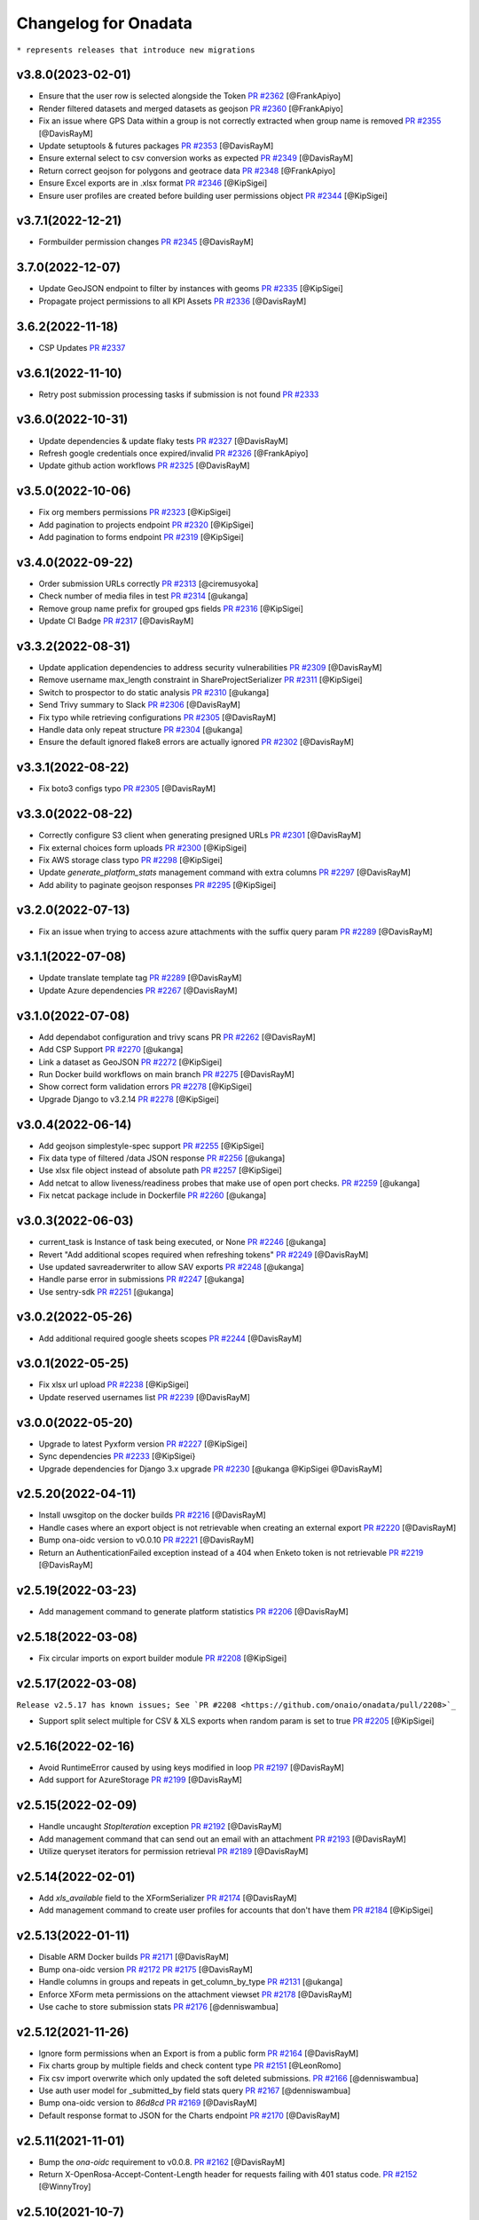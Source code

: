 Changelog for Onadata
=====================

``* represents releases that introduce new migrations``

v3.8.0(2023-02-01)
------------------
- Ensure that the user row is selected alongside the Token
  `PR #2362 <https://github.com/onaio/onadata/pull/2362>`_
  [@FrankApiyo]
- Render filtered datasets and merged datasets as geojson
  `PR #2360 <https://github.com/onaio/onadata/pull/2360>`_
  [@FrankApiyo]
- Fix an issue where GPS Data within a group is not correctly extracted when group name is removed
  `PR #2355 <https://github.com/onaio/onadata/pull/2355>`_
  [@DavisRayM]
- Update setuptools & futures packages
  `PR #2353 <https://github.com/onaio/onadata/pull/2353>`_
  [@DavisRayM]
- Ensure external select to csv conversion works as expected
  `PR #2349 <https://github.com/onaio/onadata/pull/2349>`_
  [@DavisRayM]
- Return correct geojson for polygons and geotrace data
  `PR #2348 <https://github.com/onaio/onadata/pull/2348>`_
  [@FrankApiyo]
- Ensure Excel exports are in .xlsx format
  `PR #2346 <https://github.com/onaio/onadata/pull/2346>`_
  [@KipSigei]
- Ensure user profiles are created before building user permissions object
  `PR #2344 <https://github.com/onaio/onadata/pull/2344>`_
  [@KipSigei]

v3.7.1(2022-12-21)
------------------

- Formbuilder permission changes
  `PR #2345 <https://github.com/onaio/onadata/pull/2345>`_
  [@DavisRayM]

3.7.0(2022-12-07)
------------------
- Update GeoJSON endpoint to filter by instances with geoms
  `PR #2335 <https://github.com/onaio/onadata/pull/2335>`_
  [@KipSigei]
- Propagate project permissions to all KPI Assets
  `PR #2336 <https://github.com/onaio/onadata/pull/2336>`_
  [@DavisRayM]

3.6.2(2022-11-18)
------------------
- CSP Updates
  `PR #2337 <https://github.com/onaio/onadata/pull/2337>`_

v3.6.1(2022-11-10)
------------------
- Retry post submission processing tasks if submission is not found
  `PR #2333 <https://github.com/onaio/onadata/pull/2333>`_

v3.6.0(2022-10-31)
------------------
- Update dependencies & update flaky tests
  `PR #2327 <https://github.com/onaio/onadata/pull/2327>`_
  [@DavisRayM]
- Refresh google credentials once expired/invalid
  `PR #2326 <https://github.com/onaio/onadata/pull/2326>`_
  [@FrankApiyo]
- Update github action workflows
  `PR #2325 <https://github.com/onaio/onadata/pull/2325>`_
  [@DavisRayM]

v3.5.0(2022-10-06)
------------------
- Fix org members permissions 
  `PR #2323 <https://github.com/onaio/onadata/pull/2323>`_
  [@KipSigei]
- Add pagination to projects endpoint
  `PR #2320 <https://github.com/onaio/onadata/pull/2320>`_
  [@KipSigei]
- Add pagination to forms endpoint
  `PR #2319 <https://github.com/onaio/onadata/pull/2319>`_
  [@KipSigei]

v3.4.0(2022-09-22)
------------------
- Order submission URLs correctly
  `PR #2313 <https://github.com/onaio/onadata/pull/2313>`_
  [@ciremusyoka]
- Check number of media files in test
  `PR #2314 <https://github.com/onaio/onadata/pull/2314>`_
  [@ukanga]
- Remove group name prefix for grouped gps fields
  `PR #2316 <https://github.com/onaio/onadata/pull/2316>`_
  [@KipSigei]
- Update CI Badge
  `PR #2317 <https://github.com/onaio/onadata/pull/2317>`_
  [@DavisRayM]

v3.3.2(2022-08-31)
------------------
- Update application dependencies to address security vulnerabilities
  `PR #2309 <https://github.com/onaio/onadata/pull/2309>`_
  [@DavisRayM]
- Remove username max_length constraint in ShareProjectSerializer
  `PR #2311 <https://github.com/onaio/onadata/pull/2311>`_
  [@KipSigei]
- Switch to prospector to do static analysis
  `PR #2310 <https://github.com/onaio/onadata/pull/2310>`_
  [@ukanga]
- Send Trivy summary to Slack
  `PR #2306 <https://github.com/onaio/onadata/pull/2306>`_
  [@DavisRayM]
- Fix typo while retrieving configurations
  `PR #2305 <https://github.com/onaio/onadata/pull/2305>`_
  [@DavisRayM]
- Handle data only repeat structure
  `PR #2304 <https://github.com/onaio/onadata/pull/2304>`_
  [@ukanga]
- Ensure the default ignored flake8 errors are actually ignored
  `PR #2302 <https://github.com/onaio/onadata/pull/2302>`_
  [@DavisRayM]

v3.3.1(2022-08-22)
------------------
- Fix boto3 configs typo
  `PR #2305 <https://github.com/onaio/onadata/pull/2305>`_
  [@DavisRayM]

v3.3.0(2022-08-22)
------------------
- Correctly configure S3 client when generating presigned URLs
  `PR #2301 <https://github.com/onaio/onadata/pull/2301>`_
  [@DavisRayM]
- Fix external choices form uploads
  `PR #2300 <https://github.com/onaio/onadata/pull/2300>`_
  [@KipSigei]
- Fix AWS storage class typo
  `PR #2298 <https://github.com/onaio/onadata/pull/2298>`_
  [@KipSigei]
- Update `generate_platform_stats` management command with extra columns
  `PR #2297 <https://github.com/onaio/onadata/pull/2297>`_
  [@DavisRayM]
- Add ability to paginate geojson responses
  `PR #2295 <https://github.com/onaio/onadata/pull/2295>`_
  [@KipSigei]

v3.2.0(2022-07-13)
------------------

- Fix an issue when trying to access azure attachments with the suffix query param
  `PR #2289 <https://github.com/onaio/onadata/pull/2289>`_
  [@DavisRayM]

v3.1.1(2022-07-08)
------------------

- Update translate template tag
  `PR #2289 <https://github.com/onaio/onadata/pull/2289>`_
  [@DavisRayM]
- Update Azure dependencies
  `PR #2267 <https://github.com/onaio/onadata/pull/2267>`_
  [@DavisRayM]

v3.1.0(2022-07-08)
------------------

- Add dependabot configuration and trivy scans PR
  `PR #2262 <https://github.com/onaio/onadata/pull/2262>`_
  [@DavisRayM]
- Add CSP Support
  `PR #2270 <https://github.com/onaio/onadata/pull/2270>`_
  [@ukanga]
- Link a dataset as GeoJSON
  `PR #2272 <https://github.com/onaio/onadata/pull/2272>`_
  [@KipSigei]
- Run Docker build workflows on main branch
  `PR #2275 <https://github.com/onaio/onadata/pull/2275>`_
  [@DavisRayM]
- Show correct form validation errors
  `PR #2278 <https://github.com/onaio/onadata/pull/2278>`_
  [@KipSigei]
- Upgrade Django to v3.2.14
  `PR #2278 <https://github.com/onaio/onadata/pull/2278>`_
  [@KipSigei]

v3.0.4(2022-06-14)
------------------

- Add geojson simplestyle-spec support 
  `PR #2255 <https://github.com/onaio/onadata/pull/2255>`_
  [@KipSigei]
- Fix data type of filtered /data JSON response 
  `PR #2256 <https://github.com/onaio/onadata/pull/2256>`_
  [@ukanga]
- Use xlsx file object instead of absolute path 
  `PR #2257 <https://github.com/onaio/onadata/pull/2257>`_
  [@KipSigei]
- Add netcat to allow liveness/readiness probes that make use of open port checks. 
  `PR #2259 <https://github.com/onaio/onadata/pull/2259>`_
  [@ukanga]
- Fix netcat package include in Dockerfile 
  `PR #2260 <https://github.com/onaio/onadata/pull/2260>`_
  [@ukanga]

v3.0.3(2022-06-03)
------------------

- current_task is Instance of task being executed, or None
  `PR #2246 <https://github.com/onaio/onadata/pull/2246>`_
  [@ukanga]
- Revert "Add additional scopes required when refreshing tokens"
  `PR #2249 <https://github.com/onaio/onadata/pull/2249>`_
  [@DavisRayM]
- Use updated savreaderwriter to allow SAV exports
  `PR #2248 <https://github.com/onaio/onadata/pull/2248>`_
  [@ukanga]
- Handle parse error in submissions
  `PR #2247 <https://github.com/onaio/onadata/pull/2247>`_
  [@ukanga]
- Use sentry-sdk
  `PR #2251 <https://github.com/onaio/onadata/pull/2251>`_
  [@ukanga]

v3.0.2(2022-05-26)
------------------

- Add additional required google sheets scopes
  `PR #2244 <https://github.com/onaio/onadata/pull/2244>`_
  [@DavisRayM]

v3.0.1(2022-05-25)
------------------

- Fix xlsx url upload
  `PR #2238 <https://github.com/onaio/onadata/pull/2238>`_
  [@KipSigei]
- Update reserved usernames list
  `PR #2239 <https://github.com/onaio/onadata/pull/2239>`_
  [@DavisRayM]

v3.0.0(2022-05-20)
------------------

- Upgrade to latest Pyxform version
  `PR #2227 <https://github.com/onaio/onadata/pull/2227>`_
  [@KipSigei]
- Sync dependencies
  `PR #2233 <https://github.com/onaio/onadata/pull/2233>`_
  [@KipSigei}
- Upgrade dependencies for Django 3.x upgrade
  `PR #2230 <https://github.com/onaio/onadata/pull/2230>`_
  [@ukanga @KipSigei @DavisRayM]

v2.5.20(2022-04-11)
-------------------

- Install uwsgitop on the docker builds
  `PR #2216 <https://github.com/onaio/onadata/pull/2216>`_
  [@DavisRayM]
- Handle cases where an export object is not retrievable when creating an external export
  `PR #2220 <https://github.com/onaio/onadata/pull/2220>`_
  [@DavisRayM]
- Bump ona-oidc version to v0.0.10
  `PR #2221 <https://github.com/onaio/onadata/pull/2221>`_
  [@DavisRayM]
- Return an AuthenticationFailed exception instead of a 404 when Enketo token is not retrievable
  `PR #2219 <https://github.com/onaio/onadata/pull/2219>`_
  [@DavisRayM]

v2.5.19(2022-03-23)
-------------------

- Add management command to generate platform statistics
  `PR #2206 <https://github.com/onaio/onadata/pull/2206>`_
  [@DavisRayM]

v2.5.18(2022-03-08)
-------------------

- Fix circular imports on export builder module
  `PR #2208 <https://github.com/onaio/onadata/pull/2208>`_
  [@KipSigei]

v2.5.17(2022-03-08)
-------------------
``Release v2.5.17 has known issues; See `PR #2208 <https://github.com/onaio/onadata/pull/2208>`_``

- Support split select multiple for CSV & XLS exports when random param is set to true
  `PR #2205 <https://github.com/onaio/onadata/pull/2205>`_
  [@KipSigei]

v2.5.16(2022-02-16)
-------------------

- Avoid RuntimeError caused by using keys modified in loop
  `PR #2197 <https://github.com/onaio/onadata/pull/2197>`_
  [@DavisRayM]
- Add support for AzureStorage
  `PR #2199 <https://github.com/onaio/onadata/pull/2199>`_
  [@DavisRayM]

v2.5.15(2022-02-09)
-------------------

- Handle uncaught `StopIteration` exception
  `PR #2192 <https://github.com/onaio/onadata/pull/2174>`_
  [@DavisRayM]
- Add management command that can send out an email with an attachment
  `PR #2193 <https://github.com/onaio/onadata/pull/2193>`_
  [@DavisRayM]
- Utilize queryset iterators for permission retrieval
  `PR #2189 <https://github.com/onaio/onadata/pull/2189>`_
  [@DavisRayM]

v2.5.14(2022-02-01)
-------------------

- Add `xls_available` field to the XFormSerializer
  `PR #2174 <https://github.com/onaio/onadata/pull/2174>`_
  [@DavisRayM]
- Add management command to create user profiles for accounts that don't have them
  `PR #2184 <https://github.com/onaio/onadata/pull/2184>`_
  [@KipSigei]

v2.5.13(2022-01-11)
-------------------

- Disable ARM Docker builds
  `PR #2171 <https://github.com/onaio/onadata/pull/2171>`_
  [@DavisRayM]
- Bump ona-oidc version
  `PR #2172 <https://github.com/onaio/onadata/pull/2172>`_
  `PR #2175 <https://github.com/onaio/onadata/pull/2175>`_
  [@DavisRayM]
- Handle columns in groups and repeats in get_column_by_type
  `PR #2131 <https://github.com/onaio/onadata/pull/2131>`_
  [@ukanga]
- Enforce XForm meta permissions on the attachment viewset
  `PR #2178 <https://github.com/onaio/onadata/pull/2178>`_
  [@DavisRayM]
- Use cache to store submission stats
  `PR #2176 <https://github.com/onaio/onadata/pull/2176>`_
  [@denniswambua]

v2.5.12(2021-11-26)
-------------------

- Ignore form permissions when an Export is from a public form
  `PR #2164 <https://github.com/onaio/onadata/pull/2164>`_
  [@DavisRayM]
- Fix charts group by multiple fields and check content type
  `PR #2151 <https://github.com/onaio/onadata/pull/2151>`_
  [@LeonRomo]
- Fix csv import overwrite which only updated the soft deleted submissions.
  `PR #2166 <https://github.com/onaio/onadata/pull/2166>`_
  [@denniswambua]
- Use auth user model for _submitted_by field stats query
  `PR #2167 <https://github.com/onaio/onadata/pull/2167>`_
  [@denniswambua]
- Bump ona-oidc version to `86d8cd`
  `PR #2169 <https://github.com/onaio/onadata/pull/2169>`_
  [@DavisRayM]
- Default response format to JSON for the Charts endpoint
  `PR #2170 <https://github.com/onaio/onadata/pull/2170>`_
  [@DavisRayM]

v2.5.11(2021-11-01)
-------------------

- Bump the `ona-oidc` requirement to v0.0.8.
  `PR #2162 <https://github.com/onaio/onadata/pull/2162>`_
  [@DavisRayM]
- Return X-OpenRosa-Accept-Content-Length header for requests failing with 401 status code.
  `PR #2152 <https://github.com/onaio/onadata/pull/2152>`_
  [@WinnyTroy]

v2.5.10(2021-10-7)
------------------

- Ensure that `user_profile` is serialized before caching
  `PR #2147 <https://github.com/onaio/onadata/pull/2147>`_
  [@FrankApiyo]
- Clean out related object upon XForm deletion
  `PR 2136 <https://github.com/onaio/onadata/pull/2136>`_
  [@WinnyTroy]
- Allow users to filter by NULL on the data endpoint
  `PR #2144 <https://github.com/onaio/onadata/pull/2144>`_
  [@WinnyTroy]
- Add management command to remove columns from submission XML
  `PR #2143 <https://github.com/onaio/onadata/pull/2143>`_
  [@DavisRayM]
- Bump ona-oidc version from v0.0.6 to v0.0.7
  `PR #2154 <https://github.com/onaio/onadata/pull/2154>`_
  [@DavisRayM]
- Generate XForm headers in CSV exports for XForms without submissions
  `PR #2137 <https://github.com/onaio/onadata/pull/2137>`_
  [@WinnyTroy]
- Query optimizations for the Briefcase viewset
  `PR #2142 <https://github.com/onaio/onadata/pull/2142>`_
  [@DavisRayM]

v2.5.9(2021-08-27)
------------------

- Ensure exports are re-generated on submission delete
  `PR #2132 <https://github.com/onaio/onadata/pull/2132>`_
  [@DavisRayM]
- Update validation checks that are run on XForm titles
  `PR #2135 <https://github.com/onaio/onadata/pull/2135>`_
  [@WinnyTroy]
- Ensure Pagination and sorting are implemented on the data endpoint
  `PR #2113 <https://github.com/onaio/onadata/pull/2113>`_
  [@WinnyTroy]
- Ensure internal routing is supported on the onadata-uwsgi docker image
  `PR #2134 <https://github.com/onaio/onadata/pull/2134>`_
  [@DavisRayM]
- Remove namespace attribute from returned XML if present
  `PR #2139 <https://github.com/onaio/onadata/pull/2139>`_
  [@DavisRayM]
- Ensure incomplete submissions are not returned on the Briefcase API
  `PR #2140 <https://github.com/onaio/onadata/pull/2140>`_
  [@DavisRayM]

v2.5.8(2021-07-29)
------------------

- Add retrieve_org_or_project_list management command
  `PR #2098 <https://github.com/onaio/onadata/pull/2098>`_
  [@DavisRayM]
- Open ID - Add name claim splitting functionality
  `PR #2109 <https://github.com/onaio/onadata/pull/2109>`_
  [@DavisRayM]
- Add metadata fields present in the JSON response to the XML response
  `PR #2114 <https://github.com/onaio/onadata/pull/2114>`_
  [@DavisRayM]
- Replace internal OpenID Connect tools for `ona-oidc <https://github.com/onaio/ona-oidc>`_
  `PR #2096 <https://github.com/onaio/onadata/pull/2096>`_
  [@WinnyTroy]
- Ensure content-disposition header is correctly encoded
  `PR #2116 <https://github.com/onaio/onadata/pull/2116>`_
  [@DavisRayM]
- Add enketo encryption namespaces
  `PR #2122 <https://github.com/onaio/onadata/pull/2122>`_
  [@denniswambua]
- Add sumission review docs to main index file
  `PR #2123 <https://github.com/onaio/onadata/pull/2123>`_
  [@WinnyTroy]
- Withdraw user email from user activity metric data
  `PR #2124 <https://github.com/onaio/onadata/pull/2124>`_
  [@WinnyTroy]
- Add signals that send out emails for accounts that are in-active
  `PR #2127 <https://github.com/onaio/onadata/pull/2127>`_
  [@DavisRayM]

v2.5.7(2021-06-14)
------------------

- Update data endpoint documentation
  `PR #2100 <https://github.com/onaio/onadata/pull/2100>`_
  [@WinnyTroy]
- Add service_health view function
  `PR #2097 <https://github.com/onaio/onadata/pull/2097>`_
  [@DavisRayM]
- Add CI Test Github Actions workflow
  `PR #2102 <https://github.com/onaio/onadata/pull/2102>`_
  [@DavisRayM]

v2.5.6(2021-06-02)
------------------

- Expose ability to delete a subset or all submissions from the data endpoint
  `PR #2076 <https://github.com/onaio/onadata/pull/2076>`_
  [@WinnyTroy]
- Tableau WDC media file urls enhancement
  `PR #2074 <https://github.com/onaio/onadata/pull/2074>`_
  [@WinnyTroy]
- Add the default authentication classes to the export viewset
  `PR #2023 <https://github.com/onaio/onadata/pull/2023>`_
  [@DavisRayM]
- Update requirements
  `PR #2070 <https://github.com/onaio/onadata/pull/2070>`_
  [@DavisRayM]
- Check if user is an AnonymousUser before trying to retrieve their project role
  `PR #2084 <https://github.com/onaio/onadata/pull/2084>`_
  [@DavisRayM]
- Add optional `flow_title` field to the TextItService
  `PR #2086 <https://github.com/onaio/onadata/pull/2086>`_
  [@DavisRayM]
- Update onadata-uwsgi docker file
  `PR #2087 <https://github.com/onaio/onadata/pull/2087>`_
  [@DavisRayM]
- Expound on field query param for the data json format and geojson format
  `PR #2085 <https://github.com/onaio/onadata/pull/2085>`_
  [@WinnyTroy]
- Add `error_message` field to the Export serializer
  `PR #2094 <https://github.com/onaio/onadata/pull/2094>`_
  [@DavisRayM]

v2.5.5(2021-05-17)
------------------

- Add documentation for the messaging endpoint 
  `PR #2026 <https://github.com/onaio/onadata/pull/2026>`_
  [@DavisRayM]
- Fix submission deletion endpoint error
  `PR #2060 <https://github.com/onaio/onadata/pull/2060>`_
  [@DavisRayM]
- Add review date column on data exports
  `PR #2057 <https://github.com/onaio/onadata/pull/2057>`_
  [@DavisRayM]
- Ignore accepted renderer & media type for the export async endpoint
  `PR #2027 <https://github.com/onaio/onadata/pull/2027>`_
  [@denniswambua]
- Project - XForm shared status sync changes
  `PR #2049 <https://github.com/onaio/onadata/pull/2049>`_
  [@DavisRayM]
- Ensure project owners are able to view all their collaborators from the project list
  `PR #2073 <https://github.com/onaio/onadata/pull/2073>`_
  [@DavisRayM]
- Add pagination for the messaging endpoint
  `PR #2068 <https://github.com/onaio/onadata/pull/2068>`_
  [@DavisRayM]
- Remove #text element from XML responses
  `PR #2079 <https://github.com/onaio/onadata/pull/2079>`_
  [@DavisRayM]
- Track users who initiate CSV imports
  `PR #2078 <https://github.com/onaio/onadata/pull/2078>`_
  [@DavisRayM]
- Set status to imported_via_csv for CSV Imported submissions
  `PR #2077 <https://github.com/onaio/onadata/pull/2077>`_
  [@DavisRayM]

v2.5.4(2021-04-23)
------------------

- Add review date
  `PR #2044 <https://github.com/onaio/onadata/pull/2044>`_
  [@WinnyTroy]
- Add support for sort and handle streaming of empty datasets on XML Responses
  `PR #2039 <https://github.com/onaio/onadata/pull/2039>`_
  [@DavisRayM]
- Ensure that the CSV Import status is updated on failed import
  `PR #2046 <https://github.com/onaio/onadata/pull/2046>`_
  [@DavisRayM]
- Update Django version to the latest 2.2.* version
  `PR #2047 <https://github.com/onaio/onadata/pull/2047>`_
  [@DavisRayM]

v2.5.3(2021-03-23)
------------------

- Add github workflow to build an AWS ECR image
  `PR #2034 <https://github.com/onaio/onadata/pull/2034>`_
  [@DavisRayM]
- Publish arm64 Docker Image
  `PR #2042 <https://github.com/onaio/onadata/pull/2042>`_
  [@morrismukiri]
- Lockout IP Changes
  `PR #2040 <https://github.com/onaio/onadata/pull/2040>`_
  [@DavisRayM]

v2.5.2(2021-03-10)
------------------

- Fix "Different root node name" issue
  `PR #2029 <https://github.com/onaio/onadata/pull/2029>`_
  [@DavisRayM]
- Update PyXForm dependency to v1.4.0
  `PR #2031 <https://github.com/onaio/onadata/pull/2031>`_
  [@DavisRayM]

v2.5.1(2021-02-23)
------------------

- Use master database when updating an XForms Submission Count
  `PR #2002 <https://github.com/onaio/onadata/pull/2002>`_
  [@DavisRayM]
- Lockout users based on specific IPs instead of username
  `PR #1978 <https://github.com/onaio/onadata/pull/1978>`_
  [@DavisRayM]
- Add pagination & xml support to the data list endpoint
  `PR #2005 <https://github.com/onaio/onadata/pull/2005>`_
  [@DavisRayM]
- Paginate data list responses after a configurable threshold
  `PR #2010 <https://github.com/onaio/onadata/pull/2010>`_
  [@DavisRayM]
- Trigger error on url in xform title
  `PR #2007 <https://github.com/onaio/onadata/pull/2007>`_
  [@ivermac]
- Check if XForm is a MergedXForm and merge field choices if it is(a MergedXForm)
  `PR #2011 <https://github.com/onaio/onadata/pull/2011>`_
  [@FrankApiyo]
- Support query by date_modified field *
  `PR #2009 <https://github.com/onaio/onadata/pull/2009>`_
  [@DavisRayM]
- Capture attachment file names whose name exceeds 100 chars
  `PR #2003 <https://github.com/onaio/onadata/pull/2003>`_
  [@WinnyTroy]
- Merge select one and select multiple options at MergedXform creation
  `PR #2015 <https://github.com/onaio/onadata/pull/2015>`_
  [@FrankApiyo]
- Use language parameter to create exports
  `PR #2014 <https://github.com/onaio/onadata/pull/2014>`_
  [@FrankApiyo]
- Fix Charts endpoint JSON response not rendering
  `PR #2022 <https://github.com/onaio/onadata/pull/2022>`_
  [@DavisRayM]

v2.5.0(2021-01-21)
------------------

- Clear cache and refresh user profile on email verification
  `PR #1970 <https://github.com/onaio/onadata/pull/1970>`_
  [@DavisRayM]
- Add timestamp filter for the Messaging Viewset
  `PR #1973 <https://github.com/onaio/onadata/pull/1973>`_
  [@DavisRayM]
- Introduce Tableau v2
  `PR #1910 <https://github.com/onaio/onadata/pull/1910>`_
  [@WinnyTroy]
- Handle TypeError raised when `current_count` value is None
  `PR #1980 <https://github.com/onaio/onadata/pull/1980>`_
  [@DavisRayM]
- Add pagination headers to the paginated DataViewSet response
  `PR #1977 <https://github.com/onaio/onadata/pull/1977>`_
  [@DavisRayM]
- Add support for querying a column with multiple conditions
  `PR #1981 <https://github.com/onaio/onadata/pull/1981>`_
  [@DavisRayM]
- Retrieve user profile using case insensitive username filter
  `PR #1988 <https://github.com/onaio/onadata/pull/1988>`_
  [@DavisRayM]
- validate input fields on put form endpoint requests
  `PR #1991 <https://github.com/onaio/onadata/pull/1991>`_
  [@ivermac]
- Update Tableau Documentation
  `PR #1989 <https://github.com/onaio/onadata/pull/1989>`_
  [@WinnyTroy]
- sanitize input recieved by media endpoint
  `PR #1997 <https://github.com/onaio/onadata/pull/1997>`_
  [@ivermac]

v2.4.9(2020-12-17)
------------------

- Update submission metrics collection
  `PR #1895 <https://github.com/onaio/onadata/pull/1895>`_
  [@WinnyTroy]
- XForm and Data ViewSet updates
  `PR #1971 <https://github.com/onaio/onadata/pull/1971>`_
  [@DavisRayM]

v2.4.8(2020-12-14)
------------------

- Fix failing URL upload test
  `PR #1954 <https://github.com/onaio/onadata/pull/1954>`_
  [@DavisRayM]
- Add enketo-preview url routed to PreviewXFormListViewSet
  `PR #1953 <https://github.com/onaio/onadata/pull/1953>`_
  [@FrankApiyo]
- Data viewset retrieval optimisations
  `PR #1966 <https://github.com/onaio/onadata/pull/1966>`_
  [@DavisRayM]
- Update "onadata-uwsgi" docker file
  `PR #1956 <https://github.com/onaio/onadata/pull/1956>`_
  [@DavisRayM]

v2.4.7(2020-11-16)
------------------

- Change Instance Webhooks to be fully asynchronous
  `PR #1949 <https://github.com/onaio/onadata/pull/1949>`_
  [@DavisRayM]

2.4.6(2020-11-10)
-----------------

- Ensure project permissions are upgraded on project transfer
  `PR #1932 <https://github.com/onaio/onadata/pull/1905>`_
  [@DavisRayM]
- Check submission encryption status before Instance creation
  `PR #1938 <https://github.com/onaio/onadata/pull/1938>`_
  [@DavisRayM]
- Downgrade celery requirement
  `PR #1942 <https://github.com/onaio/onadata/pull/1942>`_
  [@DavisRayM]
- Dockerfile updates
  `PR #1937 <https://github.com/onaio/onadata/pull/1937>`_
  [@DavisRayM]

v2.4.5(2020-10-23)
------------------

- Update Requirements
  `PR #1905 <https://github.com/onaio/onadata/pull/1905>`_
  [@DavisRayM]

v2.4.4(2020-10-15)
------------------

- Re-set project cache using up-to-date project object
  `PR #1927 <https://github.com/onaio/onadata/pull/1927>`_
  [@DavisRayM]

v2.4.3(2020-10-12)
------------------

- Project Viewset: Caching refactor
  `PR #1902 <https://github.com/onaio/onadata/pull/1902>`_
  [@DavisRayM]
- Ensure only select_multiple questions are flattened into one column
  `PR #1912 <https://github.com/onaio/onadata/pull/1912>`_
  [@DavisRayM]
- Handle replication lag when authenticating with a Bearer Token
  `PR #1922 <https://github.com/onaio/onadata/pull/1922>`_
  [@DavisRayM]

v2.4.2(2020-09-21)
------------------

- CSV Import: Handle re-importing of select_multiple questions
  `PR #1852 <https://github.com/onaio/onadata/pull/1852>`_
  [@DavisRayM]
- Limit message payload sizes
  `PR #1893 <https://github.com/onaio/onadata/pull/1893>`_
  [@DavisRayM]
- Main API view updates
  `PR #1900 <https://github.com/onaio/onadata/pull/1900>`_
  [@DavisRayM]

v2.4.1(2020-09-03)
------------------

- Fix enketo edit link generation
  `PR #1887 <https://github.com/onaio/onadata/pull/1887>`_
  [@DavisRayM]

v2.4.0(2020-09-01)
------------------

- Initial support for tracking submissions with Segment
  `PR #1872 <https://github.com/onaio/onadata/pull/1872>`_
  [@DavisRayM]
- Add caching to the organization profile viewset
  `PR #1876 <https://github.com/onaio/onadata/pull/1876>`_
  [@FrankApiyo]
- Include support for repeat groups in the Tableau-Onadata integration
  `PR #1845 <https://github.com/onaio/onadata/pull/1845>`_
  [@WinnyTroy]
- Enketo intergration updates
  `PR #1857 <https://github.com/onaio/onadata/pull/1845>`_
  [@WinnyTroy]
- Unpack GPS data into separate columns for altitude, precision, latitude and longitude
  `PR #1880 <https://github.com/onaio/onadata/pull/1880>`_
  [@WinnyTroy]

v2.3.8(2020-08-25)
------------------

- Fix an issue where project endpoint cache would stay stale on Project Update
  `PR #1874 <https://github.com/onaio/onadata/pull/1847>`_
  [@FrankApiyo]
- Add support for email:password login on the main views
  `PR #1878 <https://github.com/onaio/onadata/pull/1878>`_
  [@DavisRayM]

v2.3.7(2020-08-11)
------------------

- Add a way to elongate `ODKToken` expiry data *
  `PR #1847 <https://github.com/onaio/onadata/pull/1847>`_
  [@DavisRayM]
- Set the correct root node for created submissions
  `PR #1853 <https://github.com/onaio/onadata/pull/1853>`_
  [@DavisRayM]
- Ensure only XForm admins & managers can review submissions
  `PR #1864 <https://github.com/onaio/onadata/pull/1864>`_
  [@DavisRayM]
- Stop duplication of RapidPro submissions on edit
  `PR #1869 <https://github.com/onaio/onadata/pull/1869>`_
  [@DavisRayM]

v2.3.6(2020-07-29)
------------------

- Return FLOIP data for Merged Datasets*
  `PR #1773 <https://github.com/onaio/onadata/pull/1773>`_
  [@DavisRayM]
- Add deletion suffix to a Users email upon soft deletion
  `PR #1844 <https://github.com/onaio/onadata/pull/1844>`_
  [@WinnyTroy]
- Add more flexible MQTT Topics
  `PR #1850 <https://github.com/onaio/onadata/pull/1850>`_
  [@lincmba]
- Include support for `select_multiple` questions on Tableau connector
  `PR #1835 <https://github.com/onaio/onadata/pull/1850>`_
  [@WinnyTroy]

v2.3.5(2020-06-18)
------------------

- Introduced caching for UserProfile objects
  `PR #1823 <https://github.com/onaio/onadata/pull/1823>`_
  [@WinnyTroy]
- Send CRUD notifications for Forms, Submissions and SubmissionReviews
  `PR #1793 <https://github.com/onaio/onadata/pull/1793>`_
  [@lincmba]
- Set enketo cookie `__enketo_meta_username` on login
  `PR #1834 <https://github.com/onaio/onadata/pull/1834>`_
  [@FrankApiyo]

v2.3.4(2020-06-15)
------------------

- Use last name as first name if not present in OpenID Connect identification token
  `PR #1831 <https://github.com/onaio/onadata/pull/1831>`_
  [@DavisRayM]

v2.3.3(2020-05-19)
------------------

- Fix an issue where file attachments/uploads were automatically soft-deleted
  `PR #1816 <https://github.com/onaio/onadata/pull/1816>`_
  [@DavisRayM]
- Cache projects after creation and retrieve the project from cache in subsequent requests
  `PR #1819 <https://github.com/onaio/onadata/pull/1819>`_
  [@KipSigei]
- Fix an issue where anonymous submissions from Enketo would fail
  `PR #1825 <https://github.com/onaio/onadata/pull/1825>`_
  [@WinnyTroy]
- Add a management command that deletes users
  `PR #1717 <https://github.com/onaio/onadata/pull/1717>`_
  [@WinnyTroy]
- Ensure that authenticated users can only submit to forms they have access to
  `PR #1804 <https://https://github.com/onaio/onadata/pull/1804>`_
  [@DavisRayM]
- Add support for Tableau v2
  `PR #1820 <https://github.com/onaio/onadata/pull/1820>`_
  [@WinnyTroy]
- Add setting to optional turn off creation of public projects & xforms
  `PR #1829 <https://github.com/onaio/onadata/pull/1829>`_
  [@DavisRayM]

v2.3.2(2020-05-05)
------------------

- Update google sheets connection when data is updated or deleted
  `PR #1808 <https://github.com/onaio/onadata/pull/1808>`_
  [@KipSigei]
- Fix errors encountered when utilizing a master-replica database setup
  `PR #1813 <https://github.com/onaio/onadata/pull/1813>`_
  [@DavisRayM]

v2.3.1(2020-04-14)
------------------

- Use master database when fetching external export metadata information
  `PR #1760 <https://github.com/onaio/onadata/pull/1760>`_
  [@WinnyTroy]
- Add support for latest RapidPro webhook posts
  `PR #1807 <https://github.com/onaio/onadata/pull/1807>`_
  [@DavisRayM]
- Handle dynamic choice names while generating SAV exports
  `PR #1806 <https://github.com/onaio/onadata/pull/1806>`_
  [@DavisRayM]

v2.3.0(2020-04-07)*
-------------------

- Set deletied_by field when deleting XForms asynchronously
  `PR #1798 <https://github.com/onaio/onadata/pull/1798>`_
  [@DavisRayM]
- Add and utilize consistent enketo URLS
  `PR #1775 <https://github.com/onaio/onadata/pull/1775>`_
  `PR #1799 <https://github.com/onaio/onadata/pull/1775>`_
  [@DavisRayM]
- Invalidate sessions on password change
  `PR #1783 <https://github.com/onaio/onadata/pull/1783>`_
  [@DavisRayM]
- Update dependencies
  `PR #1788 <https://github.com/onaio/onadata/pull/1788>`_
  [@DavisRayM]
- Update PyXForm to v1.1.0
  `PR #1796 <https://github.com/onaio/onadata/pull/1796>`_
  [@DavisRayM]

v2.2.1 (2020-02-20)*
-------------------

Bug fixes and changes
#####################
- Upgrade pyxform to v0.15.1
  `PR #1722 <https://github.com/onaio/onadata/pull/1722>`_
  [@DavisRayM]

- Add ability to soft-delete attachments
  `PR #1698 <https://github.com/onaio/onadata/pull/1698>`_
  [@WinnyTroy]

- Update requirement files
  `PR #1785 <https://github.com/onaio/onadata/pull/1785>`_
  [@DavisRayM]

v2.2.0 (2020-02-12)*
___________________

Bug fixes and changes
#####################
- Set X-Frame-Options-Middleware
  `PR #1766 <https://github.com/onaio/onadata/pull/1766>`_
  [@WinnyTroy]

- Handle error thrown by urllib
  `PR #1765 <https://github.com/onaio/onadata/pull/1765>`_
  [@DavisRayM]

- Allow the $or filter to accept null values
  `PR #1749 <https://github.com/onaio/onadata/pull/1749>`_
  [@DavisRayM]

- Upgrade to Django v2.2
  `PR #1770 <https://github.com/onaio/onadata/pull/1770>`_
  [@DavisRayM]

v2.1.2 (2020-01-09)
___________________

Bug fixes and changes
#####################

- Enforce case-insensitivity for the username when making a submission
  `PR #1762 <https://github.com/onaio/onadata/pull/1762>`_
  [@DavisRayM]

- Fix an issue caused by Owners of organizations lacking permissions to the Organization User Profile
  `PR #1757 <https://github.com/onaio/onadata/pull/1757>`_
  [@DavisRayM]

- Enforce datatype constraints on CSV Imports
  `PR #1716 <https://github.com/onaio/onadata/pull/1716>`_
  [@DavisRayM]

v2.1.1 (2020-01-08)*
___________________

Bug fixes and changes
#####################

- Add contribution guideline, issue template and pull request template
  `PR #1750 <https://github.com/onaio/onadata/pull/1750>`_
  [@DavisRayM]

- Properly handle spaces within CSV usernames while sharing project
  `PR #1741 <https://github.com/onaio/onadata/pull/1741>`_
  [@DavisRayM]

- Allow null values on the database level for the public_key field in the XForm model
  `PR #1740 <https://github.com/onaio/onadata/pull/1740>`_
  [@DavisRayM]

- Fix issue where the /orgs endpoint would return duplicate member names
  `PR #1752 <https://github.com/onaio/onadata/pull/1752>`_
  [@ukanga]

- Allow any user to submit to a form when require_authentication is False
  `PR #1753 <https://github.com/onaio/onadata/pull/1753>`_
  [@FrankApiyo]

- Only return projects tied to an Active user
  `PR #1732 <https://github.com/onaio/onadata/pull/1732>`_
  [@FrankApiyo]

v2.1.0 (2019-12-06)*
-------------------

New Features
############

- Add ODKToken model and authentication
  `PR #1705 <https://github.com/onaio/onadata/pull/1705>`_
  `PR #1707 <https://github.com/onaio/onadata/pull/1707>`_
  `PR #1712 <https://github.com/onaio/onadata/pull/1712>`_
  [@DavisRayM]

- Add ability to share a project to multiple users
  `PR #1704 <https://github.com/onaio/onadata/pull/1704>`_
  [@DavisRayM]

- Add OpenID Connect functionality
  `PR #1706 <https://github.com/onaio/onadata/pull/1706>`_
  `PR #1727 <https://github.com/onaio/onadata/pull/1727>`_
  [@ivermac , @DavisRayM]

- Add ability to encrypt forms after creation
  `PR #1708 <https://github.com/onaio/onadata/pull/1708>`_
  [@DavisRayM]

- Add a way to deactivate organizations by default on create
  `PR #1733 <https://github.com/onaio/onadata/pull/1733>`_
  [@DavisRayM]

Bug fixes and changes
#####################

- Fix form level permission restrictions on search
  `PR #1691 <https://github.com/onaio/onadata/pull/1691>`_
  [@lincmba]

- Validate auth user username before creating Registration Profile
  `PR #1680 <https://github.com/onaio/onadata/pull/1680>`_
  [@WinnyTroy]

- Modify flow results response endpoints response formatting
  `PR #1695 <https://github.com/onaio/onadata/pull/1695>`_
  [@DavisRayM]

- Use the master database when calling notification backends
  `PR #1703 <https://github.com/onaio/onadata/pull/1703>`_
  [@DavisRayM]

- Fix MemCachedLengthError when locking out users
  `PR #1713 <https://github.com/onaio/onadata/pull/1713>`_
  [@DavisRayM]

- Return non digit XForm versions
  `PR #1728 <https://github.com/onaio/onadata/pull/1728>`_
  [@DavisRayM]

- Stop lower casing usernames when retrieving users through XFormListViewSet
  `PR #1738 <https://github.com/onaio/onadata/pull/1738>`_
  [@DavisRayM]

- Return members of the Owner team on the /orgs endpoint
  `PR #1734 <https://github.com/onaio/onadata/pull/1734>`_
  [@DavisRayM]

2.0.11 (2019-09-19)
-------------------
- Send email only once in a lockout session
  `Issue #1687 <https://github.com/onaio/onadata/pull/1687>`_
  [@ukanga]

- Ignore ODK APIs on lockout session checks
  `Issue #1688 <https://github.com/onaio/onadata/pull/1688>`_
  [@ukanga]

2.0.10 (2019-09-04)
-------------------
- Include create model mixin to the Connect Viewset
  `PR #1683 <https://github.com/onaio/onadata/pull/1683>`_
  [@WinnyTroy]


2.0.9 (2019-09-03)
--------------------
- Submission Review fails when payload is used
  `PR #1623 <https://github.com/onaio/onadata/issues/1623>`_
  [@lincmba, @WinnyTroy]

- Only use type, name and label columns when merging forms
  `PR #1587 <https://github.com/onaio/onadata/issues/1587>`_
  [@WinnyTroy]


2.0.8 (2019-08-21)
-------------------
- Include media-type filter on media endpoint
  `PR #1644 <https://github.com/onaio/onadata/issues/1644>`_
  [@WinnyTroy]

- Create count endpoint to get total number of attachments in media enpoint
  `PR #1665 <https://github.com/onaio/onadata/pull/1665>`_
  [@RayceeM]

- Set rate limits on change password attempts
  `PR #1675 <https://github.com/onaio/onadata/issues/1675>`_
  [@RayceeM]

- Override django inbuilt password reset token generation
  `PR #1651 <https://github.com/onaio/onadata/issues/1651>`_
  [@WinnyTroy]

- Switch email headers attributes for user verification emails
  `PR #1667 <https://github.com/onaio/onadata/issues/1667>`_
  [@WinnyTroy]


2.0.7 (2019-07-24)
-------------------
- Fix maximum recursion depth error on caching login attempts
  `PR #1661 <https://github.com/onaio/onadata/issues/1661>`_
  [@ukanga]


2.0.6 (2019-07-17)
-------------------
- Handle negative number strings to number values correctly
  `PR #1641 <https://github.com/onaio/onadata/issues/1641>`_
  [@WinnyTroy]

- Fix MemcachedKeyCharacterError error
  `PR #1653 <https://github.com/onaio/onadata/issues/1653>`_
  [@ukanga]


2.0.5 (2019-07-15)
-------------------
- Replace load_class with Django's import_string function
  `PR #1636 <https://github.com/onaio/onadata/issues/1636>`_
  [@p-netm]

- Set deleted_by user on submission deletions.
  `PR #1640 <https://github.com/onaio/onadata/issues/1640>`_
  [@WinnyTroy]

- Handle OperationalError exceptions due to canceling statement due to conflicts
  `PR #906 <https://github.com/onaio/onadata/issues/906>`_
  [@WinnyTroy]

- Prevent KeyError exceptions on missing labels for SPSS exports
  `PR #1629 <https://github.com/onaio/onadata/issues/1629>`_
  [@WinnyTroy]

- Add attachment type filter on attachments endpoint
  `PR #1644 <https://github.com/onaio/onadata/issues/1644>`_
  [@WinnyTroy]


2.0.4 (2019-06-13)
-------------------
- Only convert to string sav_writer values.
  `PR #1621 <https://github.com/onaio/onadata/pull/1621>`_
  [@lincmba]

- Rate-Limit login attempts
  `PR #1622 <https://github.com/onaio/onadata/pull/1622>`_
  [@lincmba]

- Allow blank notes in reviewing Approved/Pending submissions
  `Fixes #1623 <https://github.com/onaio/onadata/issues/1623>`_
  [@lincmba]

- Fix TypeError on getting async csv import status
  `Fixes #1624 <https://github.com/onaio/onadata/issues/1624>`_
  [@lincmba]


2.0.3 (2019-06-06)
-------------------
- Get rid of _async keyword on Parsed Instance save() method
  `Fixes #1615 <https://github.com/onaio/onadata/pull/1618>`_
  [@lincmba]

- Pin temptoken authentication to master database
  `Fixes #1616 <https://github.com/onaio/onadata/pull/1617>`_
  [@lincmba]


2.0.2 (2019-05-30)
-------------------
- Rename variables whose name is async
  `Fixes #1608 <https://github.com/onaio/onadata/issues/1606>`_
  [@ivermac ]

- Process uid as string not binary
  `Fixes #1610 <https://github.com/onaio/onadata/issues/1610>`_
  [@lincmba ]



2.0.1 (2019-05-28)
-------------------
- Remove message attribute from Exceptions
  `Fixes #1609 <https://github.com/onaio/onadata/issues/1609>`_
  [@lincmba]


2.0.0 (2019-05-24)
-------------------
- Handle errors in custom renderers.
  `Fixes #1598 <https://github.com/onaio/onadata/issues/1598>`_
  [@lincmba]

- Check report_xform permission on enketo URL requests
  `PR #1602 <https://github.com/onaio/onadata/pull/1602>`_
  [@ukanga]

- Upgrade to django 2.0
  `PR #1559 <https://github.com/onaio/onadata/pull/1559>`_
  [@bmarika, @lincmba]

1.19.4 (2019-04-08)
-------------------
- Expose submissions URL to Enketo.
  `Pull #1526 <https://github.com/onaio/onadata/pull/1526>`_
  [@WinnyTroy and @lincmba]

- Load one image at a time in classic photo view.
  `Fix #1560 <https://github.com/onaio/onadata/issues/1560>`_
  [@lincmba]

- Add transferproject command to transfer project between users.
  `Issue #1491 <https://github.com/onaio/onadata/issues/1491>`_
  [@bmarika]

- Add MetaData.submission_review() function for submission reviews metadata.
  `Fix #1585 <https://github.com/onaio/onadata/issues/1585>`_
  [@lincmba]

- Fixes on ZIP_REPORT_ATTACHMENT_LIMIT
  `Fix #1592 <https://github.com/onaio/onadata/issues/1592>`_
  [@lincmba]

- Fix unicode TypeError on publishing text_xls_form strings.
  `Fix #1593 <https://github.com/onaio/onadata/issues/1593>`_
  [@ukanga]


1.19.3 (2019-03-08)
-----------------------
- Convert excel date format to csv format
  `Fixes #1577 <https://github.com/onaio/onadata/issues/1577>`_
  [@lincmba]

1.19.2 (2019-02-28)
-----------------------
- Optimize attachment query by removing sort and count
  `PR #1578 <https://github.com/onaio/onadata/pull/1578>`_
  [@ukanga]

1.19.1 (2019-02-26)
-----------------------

- Fix TypeError on change_password when format is supplied on URL.
  `PR #1572 <https://github.com/onaio/onadata/pull/1572>`_
  [@bmarika]

1.19.0 (2019-02-21)
-----------------------

- Fix Data Upload Failing
  `Fixes #1561 <https://github.com/onaio/onadata/issues/1561>`_
  [@lincmba]

- Upgrade to pyxform version 0.13.1
  `PR #1570 <https://github.com/onaio/onadata/pull/1570/files>`_
  [@ukanga]

1.18.1 (2019-02-07)
-----------------------

- Pick passed format or default to json in GenericRelatedField serializer
  `PR #1558 <https://github.com/onaio/onadata/pull/1558>`_
  [lincmba]

1.18.0 (2019-01-24)
-----------------------

- Update to pyxform 0.12.2, performance regression fix.
  `Fixes https://github.com/XLSForm/pyxform/issues/247 <https://github.com/XLSForm/pyxform/issues/247>`_
  [ukanga]

- Update projects endpoint API documentation.
  `Fixes #1520 <https://github.com/onaio/onadata/issues/1520>`_
  [lincmba]

- Fix improperly configured URL exception.
  `Fixes #1518 <https://github.com/onaio/onadata/issues/1518>`_
  [lincmba]

- Fix Wrong HTTP method on the project share end point
  `Fixes #1520 <https://github.com/onaio/onadata/issues/1520>`_
  [lincmba]

- Fix files endpoint thumbnail not working for large png images
  `Fixes #1509 <https://github.com/onaio/onadata/issues/1509>`_
  [lincmba]

- Fix recreating the same dataview
  `Fixes #1498 <https://github.com/onaio/onadata/issues/1498>`_
  [lincmba]

- Make sure that when a project is deleted all forms are deleted
  `Fixes #1494 <https://github.com/onaio/onadata/issues/1494>`_
  [bmarika]

- Return better error messages on invalid csv/xls imports
  `Fixes #987 <https://github.com/onaio/onadata/issues/987>`_
  [lincmba]

- Filter media attachments exports
  `Fixes #1028 <https://github.com/onaio/onadata/issues/1028>`_
  [lincmba]

- Remove empty optional fields in formList
  `Fixes #1519 <https://github.com/onaio/onadata/issues/1519>`_
  [lincmba]

- Fix failing bulk csv edits
  `Fixes #1540 <https://github.com/onaio/onadata/issues/1540>`_
  [lincmba]

- Fix TypeError at /api/v1/forms/[pk]/export_async.json
  `Fixes #999 <https://github.com/onaio/onadata/issues/999>`_
  [lincmba]

- Handle DataError during XForms submission
  `Fixes #949 <https://github.com/onaio/onadata/issues/949>`_
  [bmarika]

- Escape apostrophes in SQL queries
  `Fixes #1525 <https://github.com/onaio/onadata/issues/1525>`_
  [bmarika]

- Upgrade kombu
  `PR #1529 <https://github.com/onaio/onadata/pull/1529>`_
  [lincmba]

1.17.0 (2018-12-19)
-------------------

- Fix external Choices with number names
  `Fixes #1485 <https://github.com/onaio/onadata/issues/1485>`_
  [lincmba]

- Remove link expiration message on verification email
  `Fixes #1489 <https://github.com/onaio/onadata/issues/1489>`_
  [lincmba]

- Only generate hash for linked datasets
  `Fixes #1411 <https://github.com/onaio/onadata/issues/1411>`_
  [lincmba]

- Fix merged dataset with deleted parent
  `Fixes #1511 <https://github.com/onaio/onadata/issues/1511>`_
  [lincmba]

- Update/upgrade packages
  `PR 1522 <https://github.com/onaio/onadata/pull/1522>`_
  [lincmba, ukanga]

1.16.0 (2018-12-06)
-------------------

- Fix order extra columns in multiple select exports.
  `Fixes #873 <https://github.com/onaio/onadata/issues/873>`_
  [lincmba]

- Update user roles according to xform meta permissions provided.
  `Fixes #1479 <https://github.com/onaio/onadata/issues/1479>`_
  [lincmba]

- Performance optimisation - use content_type to determine metadata content_object type.
  `Issue #2475 <https://github.com/onaio/onadata/issues/2475>`_
  [ukanga]

- Excel bulk data import support.
  `Issue #1432 <https://github.com/onaio/onadata/issues/1432>`_
  [lincmba]

- Add submission fields to data exports.
  `Issue #1477 <https://github.com/onaio/onadata/issues/1477>`_
  [kahummer]

- Fix error on deleting xform with long id_string or sms_id_string.
  `Issue #1430 <https://github.com/onaio/onadata/issues/1430>`_
  [lincmba]

- Set Default TEMP_TOKEN_EXPIRY_TIME.
  `Issue #1500 <https://github.com/onaio/onadata/issues/1500>`_
  [lincmba]

1.15.0 (2018-10-10)
-------------------

- Submission Reviews
  `Issue #1428 <https://github.com/onaio/onadata/issues/1428>`_
  [DavisRayM, lincmba, moshthepitt]

- Track password edits.
  `Issue #1454 <https://github.com/onaio/onadata/issues/1453>`_
  [lincmba]

1.14.6 (2018-09-03)
-------------------

- Revert Track password edits.
  `Issue #1456 <https://github.com/onaio/onadata/pull/1456>`_
  [lincmba]


1.14.6 (2018-09-03)
-------------------

- Track password edits.
  `Issue #1456 <https://github.com/onaio/onadata/pull/1456>`_
  [lincmba]

- Enable email verification for accounts created via API,
  `Issue #1442 <https://github.com/onaio/onadata/pull/1442>`_
  [ivermac]

- Raise Validation Error when merging forms if there is a PyXFormError
  exception raised.
  `Issue #1153 <https://github.com/onaio/onadata/issues/1153>`_
  [ukanga]

- Update requirements/s3.pip
  `Issue #1465 <https://github.com/onaio/onadata/pull/1465>`_
  [ukanga]


1.14.5 (2018-08-15)
-------------------

- Fix Image resize() function to use file object directly.
  `Issue #1439 <https://github.com/onaio/onadata/pull/1439>`_
  [wambere]

- CSV upload updates
  `Issue #1444 <https://github.com/onaio/onadata/pull/1444>`_
  [ukanga]

- Updated/upgraded packages


1.14.4 (2018-06-21)
-------------------

- Support exporting labels for selects in the data.
  `Issue 1427 <https://github.com/onaio/onadata/issues/1427>`_
  [ukanga]

- Handle UnreadablePostError exception in submissions..
  `Issue 847 <https://github.com/onaio/onadata/issues/847>`_
  [ukanga]

- Support download of CSV XLSForm,
  `Commit 4abd30d <https://github.com/onaio/onadata/commit/4abd30d851512e1e8ab03a350f1869ebcbb4b9bf>`_
  [ukanga]

1.14.3 (2018-05-30)
-------------------

- Support value_select_multiples option in flat CSV, support binary_select_multiples option in API exports.
  `Issue 1409 <https://github.com/onaio/onadata/issues/1409>`_
  [ukanga]

- Check the value of the variable remove when sharing a project with team or
  collaborators, and only remove if value is true
  `Issue 1415 <https://github.com/onaio/onadata/pull/1415>`_
  [wambere]

- Fix TypeError on SPPS Exports with external choices.
  `Issue 1410 <https://github.com/onaio/onadata/issues/1410>`_
  [ukanga]

- Generate XForm hash after every XML change has been applied.
  `Issue 1417 <https://github.com/onaio/onadata/issues/1417>`_
  [ukanga]

- Add api/v1/profiles/[username]/monthly_submissions endpoint.
  `Issue 1423 <https://github.com/onaio/onadata/pull/1423>`_
  [wambere]

- Show metadata only to the owner
  `Issue 1416 <https://github.com/onaio/onadata/issues/1416>`_
  [ukanga]

- Return flow results response timestamp in rfc3339 format explicitly
  `Issue 1420 <https://github.com/onaio/onadata/issues/1420>`_
  [ukanga]

1.14.2 (2018-05-14)
--------------------

- Update check_xform_uuid() to only check for non deleted forms
  `Issue 1403 <https://github.com/onaio/onadata/issues/1403>`_
  [ukanga]

- Persist Flow Results Contact ID and Session ID
  `Issue 1398 <https://github.com/onaio/onadata/pull/1398>`_
  [ukanga]

- Include form version in ODK formList endpoint
  `Issue 1195 <https://github.com/onaio/onadata/issues/1195>`_
  [ukanga]

- Reorder how attachments are saved
  `Issue 961 <https://github.com/onaio/onadata/issues/961>`_
  [wambere]

1.14.1 (2018-05-07)
--------------------

- Fix decimal filter for dataview
  `Issue 1393 <https://github.com/onaio/onadata/pull/1393>`_
  [wambere]

1.14.0 (2018-05-03)
--------------------

- Python 3 support
  `Issue 1295 <https://github.com/onaio/onadata/pull/1295>`_
  [moshthepitt, pld, wambere]

- Add TLS support to messaging
  `Issue 1366 <https://github.com/onaio/onadata/pull/1366>`_
  [ukanga]

- Add date format to submission time filter for forms
  `Issue 1374 <https://github.com/onaio/onadata/pull/1374>`_
  [wambere]

- Update copyright year to 2018
  `Issue 1376 <https://github.com/onaio/onadata/pull/1376>`_
  [pld]

- Catch IOError when saving osm data
  `Issue 1382 <https://github.com/onaio/onadata/pull/1382>`_
  [wambere]

- Remove deleted dataviews from project page
  `Issue 1383 <https://github.com/onaio/onadata/pull/1383>`_
  [wambere]

- Add deleted by field to projects
  `Issue 1384 <https://github.com/onaio/onadata/pull/1384>`_
  [wambere]

- Add check if user has permission to add a project to a profile
  `Issue 1385 <https://github.com/onaio/onadata/pull/1385>`_
  [ukanga]

- Remove note field from csv export appearing in repeat groups
  `Issue 1388 <https://github.com/onaio/onadata/pull/1388>`_
  [wambere]

- Add created by field to cloned forms
  `Issue 1389 <https://github.com/onaio/onadata/pull/1389>`_
  [wambere]

1.13.2 (2018-04-11)
--------------------

- Bump pyxform version to 0.11.1
  `Issue 1355 <https://github.com/onaio/onadata/pull/1355>`_
  [ukanga]

- Update privacy policy to point to hosted privacy policy, tos, and license
  `Issue 1360 <https://github.com/onaio/onadata/pull/1360>`_
  [pld]

- Use resource_name responses for responses endpoint
  `Issue 1362 <https://github.com/onaio/onadata/pull/1362>`_
  [ukanga]



1.13.1 (2018-04-04)
-------------------

- Refactor JSON streaming on data endpoints and removal of X-Total Header
  `Issue 1290 <https://github.com/onaio/onadata/pull/1290>`_
  [wambere]

- Handle Integrity error on creating a project with the same name
  `Issue 928 <https://github.com/onaio/onadata/issues/928>`_
  [wambere]

- Add OSM tags as fields in Excel, SAV/SPSS, CSV zipped exports
  `Issue 1182 <https://github.com/onaio/onadata/issues/1182>`_
  [wambere]

- Delete filtered datasets linked to a form when deleting a form
  `Issue 964 <https://github.com/onaio/onadata/issues/964>`_
  [wambere]

- Add timestamp to Messaging
  `Issue 1332 <https://github.com/onaio/onadata/issues/1332>`_
  [moshthepitt]

- Update messaging schema for forms to include metadata of the form.
  `Issue 1331 <https://github.com/onaio/onadata/issues/1331>`_
  [moshthepitt]

- Improve setup.py and dependency management
  `Issue 1330 <https://github.com/onaio/onadata/issues/1330>`_
  [moshthepitt]
